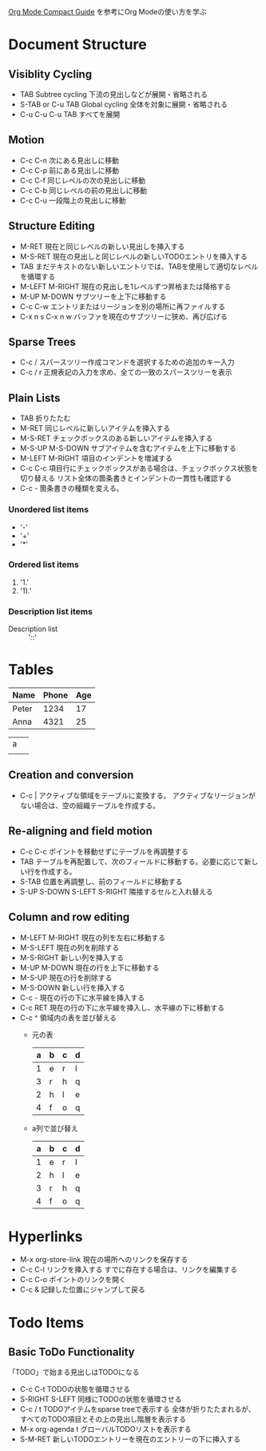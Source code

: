 #+author Daisuke Nakahara

[[https://orgmode.org/guide/index.html][Org Mode Compact Guide]] を参考にOrg Modeの使い方を学ぶ


* Document Structure
** Visiblity Cycling
- TAB Subtree cycling
  下流の見出しなどが展開・省略される
- S-TAB or C-u TAB Global cycling
  全体を対象に展開・省略される
- C-u C-u C-u TAB
  すべてを展開
** Motion
- C-c C-n 次にある見出しに移動
- C-c C-p 前にある見出しに移動
- C-c C-f 同じレベルの次の見出しに移動
- C-c C-b 同じレベルの前の見出しに移動
- C-c C-u 一段階上の見出しに移動
** Structure Editing
- M-RET 現在と同じレベルの新しい見出しを挿入する
- M-S-RET 現在の見出しと同じレベルの新しいTODOエントリを挿入する
- TAB まだテキストのない新しいエントリでは、TABを使用して適切なレベルを循環する
- M-LEFT M-RIGHT 現在の見出しを1レベルずつ昇格または降格する
- M-UP M-DOWN サブツリーを上下に移動する
- C-c C-w エントリまたはリージョンを別の場所に再ファイルする
- C-x n s C-x n w バッファを現在のサブツリーに狭め、再び広げる
** Sparse Trees
- C-c / スパースツリー作成コマンドを選択するための追加のキー入力
- C-c / r 正規表記の入力を求め、全ての一致のスパースツリーを表示
** Plain Lists
- TAB 折りたたむ
- M-RET 同じレベルに新しいアイテムを挿入する
- M-S-RET チェックボックスのある新しいアイテムを挿入する
- M-S-UP M-S-DOWN サブアイテムを含むアイテムを上下に移動する
- M-LEFT M-RIGHT 項目のインデントを増減する
- C-c C-c 項目行にチェックボックスがある場合は、チェックボックス状態を切り替える
  リスト全体の箇条書きとインデントの一貫性も確認する
- C-c - 箇条書きの種類を変える。
*** Unordered list items
- '-'
- '+'
- '*'
*** Ordered list items
1. '1.'
2. '1).'
*** Description list items
- Description list :: '::'

* Tables
| Name  | Phone | Age |
|-------+-------+-----|
| Peter |  1234 |  17 |
| Anna  |  4321 |  25 |

| a |   |
|   |   |
|---+---|

** Creation and conversion
- C-c | アクティブな領域をテーブルに変換する。
  アクティブなリージョンがない場合は、空の組織テーブルを作成する。
** Re-aligning and field motion
- C-c C-c ポイントを移動せずにテーブルを再調整する
- TAB テーブルを再配置して、次のフィールドに移動する。必要に応じて新しい行を作成する。
- S-TAB 位置を再調整し、前のフィールドに移動する
- S-UP S-DOWN S-LEFT S-RIGHT 隣接するセルと入れ替える
** Column and row editing
- M-LEFT M-RIGHT 現在の列を左右に移動する
- M-S-LEFT 現在の列を削除する
- M-S-RIGHT 新しい列を挿入する
- M-UP M-DOWN 現在の行を上下に移動する
- M-S-UP 現在の行を削除する
- M-S-DOWN 新しい行を挿入する
- C-c - 現在の行の下に水平線を挿入する
- C-c RET 現在の行の下に水平線を挿入し、水平線の下に移動する
- C-c ^ 領域内の表を並び替える
  - 元の表
    | a | b | c | d |
    |---+---+---+---|
    | 1 | e | r | l |
    | 3 | r | h | q |
    | 2 | h | l | e |
    | 4 | f | o | q |
  - a列で並び替え
    | a | b | c | d |
    |---+---+---+---|
    | 1 | e | r | l |
    | 2 | h | l | e |
    | 3 | r | h | q |
    | 4 | f | o | q |

* Hyperlinks
+ M-x org-store-link 現在の場所へのリンクを保存する
+ C-c C-l リンクを挿入する すでに存在する場合は、リンクを編集する
+ C-c C-o ポイントのリンクを開く
+ C-c & 記録した位置にジャンプして戻る

* Todo Items
** Basic ToDo Functionality
「TODO」で始まる見出しはTODOになる
- C-c C-t TODOの状態を循環させる
- S-RIGHT S-LEFT 同様にTODOの状態を循環させる
- C-c / t TODOアイテムをsparse treeで表示する
  全体が折りたたまれるが、すべてのTODO項目とその上の見出し階層を表示する
- M-x org-agenda t グローバルTODOリストを表示する
- S-M-RET 新しいTODOエントリーを現在のエントリーの下に挿入する
